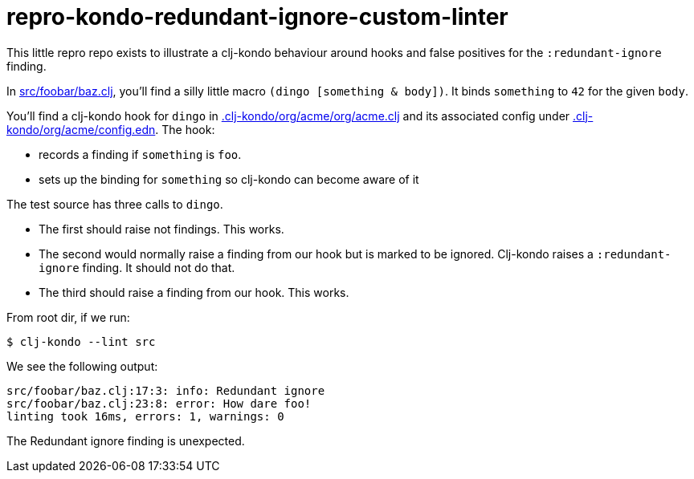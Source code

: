 = repro-kondo-redundant-ignore-custom-linter

This little repro repo exists to illustrate a clj-kondo behaviour around hooks and false positives for the `:redundant-ignore` finding.

In link:/src/foobar/baz.clj[src/foobar/baz.clj], you'll find a silly little macro `(dingo [something & body])`.
It binds `something` to `42` for the given `body`.

You'll find a clj-kondo hook for `dingo` in link:/.clj-kondo/org/acme/org/acme.clj[.clj-kondo/org/acme/org/acme.clj] and its associated config under link:/.clj-kondo/org/acme/config.edn[.clj-kondo/org/acme/config.edn].
The hook:

* records a finding if `something` is `foo`.
* sets up the binding for `something` so clj-kondo can become aware of it

The test source has three calls to `dingo`.

* The first should raise not findings.
This works.
* The second would normally raise a finding from our hook but is marked to be ignored.
Clj-kondo raises a `:redundant-ignore` finding.
It should not do that.
* The third should raise a finding from our hook.
This works.

From root dir, if we run:
[source,shell]
----
$ clj-kondo --lint src
----

We see the following output:
[source,shell]
----
src/foobar/baz.clj:17:3: info: Redundant ignore
src/foobar/baz.clj:23:8: error: How dare foo!
linting took 16ms, errors: 1, warnings: 0
----

The Redundant ignore finding is unexpected.
